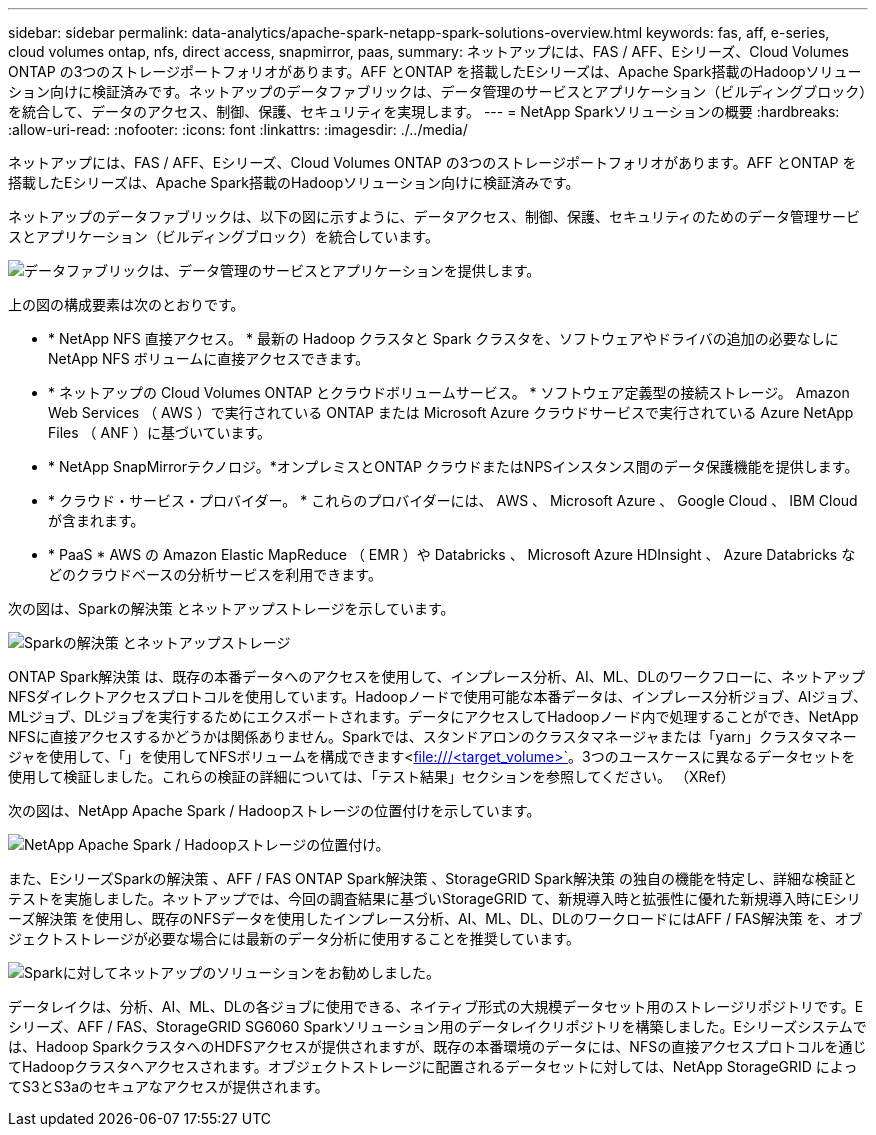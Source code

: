 ---
sidebar: sidebar 
permalink: data-analytics/apache-spark-netapp-spark-solutions-overview.html 
keywords: fas, aff, e-series, cloud volumes ontap, nfs, direct access, snapmirror, paas, 
summary: ネットアップには、FAS / AFF、Eシリーズ、Cloud Volumes ONTAP の3つのストレージポートフォリオがあります。AFF とONTAP を搭載したEシリーズは、Apache Spark搭載のHadoopソリューション向けに検証済みです。ネットアップのデータファブリックは、データ管理のサービスとアプリケーション（ビルディングブロック）を統合して、データのアクセス、制御、保護、セキュリティを実現します。 
---
= NetApp Sparkソリューションの概要
:hardbreaks:
:allow-uri-read: 
:nofooter: 
:icons: font
:linkattrs: 
:imagesdir: ./../media/


[role="lead"]
ネットアップには、FAS / AFF、Eシリーズ、Cloud Volumes ONTAP の3つのストレージポートフォリオがあります。AFF とONTAP を搭載したEシリーズは、Apache Spark搭載のHadoopソリューション向けに検証済みです。

ネットアップのデータファブリックは、以下の図に示すように、データアクセス、制御、保護、セキュリティのためのデータ管理サービスとアプリケーション（ビルディングブロック）を統合しています。

image:apache-spark-image4.png["データファブリックは、データ管理のサービスとアプリケーションを提供します。"]

上の図の構成要素は次のとおりです。

* * NetApp NFS 直接アクセス。 * 最新の Hadoop クラスタと Spark クラスタを、ソフトウェアやドライバの追加の必要なしに NetApp NFS ボリュームに直接アクセスできます。
* * ネットアップの Cloud Volumes ONTAP とクラウドボリュームサービス。 * ソフトウェア定義型の接続ストレージ。 Amazon Web Services （ AWS ）で実行されている ONTAP または Microsoft Azure クラウドサービスで実行されている Azure NetApp Files （ ANF ）に基づいています。
* * NetApp SnapMirrorテクノロジ。*オンプレミスとONTAP クラウドまたはNPSインスタンス間のデータ保護機能を提供します。
* * クラウド・サービス・プロバイダー。 * これらのプロバイダーには、 AWS 、 Microsoft Azure 、 Google Cloud 、 IBM Cloud が含まれます。
* * PaaS * AWS の Amazon Elastic MapReduce （ EMR ）や Databricks 、 Microsoft Azure HDInsight 、 Azure Databricks などのクラウドベースの分析サービスを利用できます。


次の図は、Sparkの解決策 とネットアップストレージを示しています。

image:apache-spark-image5.png["Sparkの解決策 とネットアップストレージ"]

ONTAP Spark解決策 は、既存の本番データへのアクセスを使用して、インプレース分析、AI、ML、DLのワークフローに、ネットアップNFSダイレクトアクセスプロトコルを使用しています。Hadoopノードで使用可能な本番データは、インプレース分析ジョブ、AIジョブ、MLジョブ、DLジョブを実行するためにエクスポートされます。データにアクセスしてHadoopノード内で処理することができ、NetApp NFSに直接アクセスするかどうかは関係ありません。Sparkでは、スタンドアロンのクラスタマネージャまたは「yarn」クラスタマネージャを使用して、「」を使用してNFSボリュームを構成できます<file:///<target_volume>`[]。3つのユースケースに異なるデータセットを使用して検証しました。これらの検証の詳細については、「テスト結果」セクションを参照してください。 （XRef）

次の図は、NetApp Apache Spark / Hadoopストレージの位置付けを示しています。

image:apache-spark-image7.png["NetApp Apache Spark / Hadoopストレージの位置付け。"]

また、EシリーズSparkの解決策 、AFF / FAS ONTAP Spark解決策 、StorageGRID Spark解決策 の独自の機能を特定し、詳細な検証とテストを実施しました。ネットアップでは、今回の調査結果に基づいStorageGRID て、新規導入時と拡張性に優れた新規導入時にEシリーズ解決策 を使用し、既存のNFSデータを使用したインプレース分析、AI、ML、DL、DLのワークロードにはAFF / FAS解決策 を、オブジェクトストレージが必要な場合には最新のデータ分析に使用することを推奨しています。

image:apache-spark-image9.png["Sparkに対してネットアップのソリューションをお勧めしました。"]

データレイクは、分析、AI、ML、DLの各ジョブに使用できる、ネイティブ形式の大規模データセット用のストレージリポジトリです。Eシリーズ、AFF / FAS、StorageGRID SG6060 Sparkソリューション用のデータレイクリポジトリを構築しました。Eシリーズシステムでは、Hadoop SparkクラスタへのHDFSアクセスが提供されますが、既存の本番環境のデータには、NFSの直接アクセスプロトコルを通じてHadoopクラスタへアクセスされます。オブジェクトストレージに配置されるデータセットに対しては、NetApp StorageGRID によってS3とS3aのセキュアなアクセスが提供されます。
